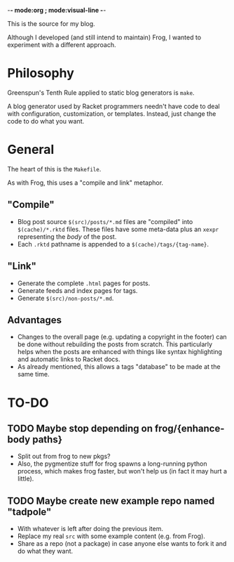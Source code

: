 -*- mode:org ; mode:visual-line -*-

This is the source for my blog.

Although I developed (and still intend to maintain) Frog, I wanted to experiment with a different approach.

* Philosophy
Greenspun's Tenth Rule applied to static blog generators is ~make~.

A blog generator used by Racket programmers needn't have code to deal with configuration, customization, or templates. Instead, just change the code to do what you want.

* General
The heart of this is the ~Makefile~.

As with Frog, this uses a "compile and link" metaphor.

** "Compile"
- Blog post source ~$(src)/posts/*.md~ files are "compiled" into ~$(cache)/*.rktd~ files. These files have some meta-data plus an ~xexpr~ representing the /body/ of the post.
- Each ~.rktd~ pathname is appended to a ~$(cache)/tags/{tag-name}~.
** "Link"
- Generate the complete ~.html~ pages for posts.
- Generate feeds and index pages for tags.
- Generate ~$(src)/non-posts/*.md~.
** Advantages
- Changes to the overall page (e.g. updating a copyright in the footer) can be done without rebuilding the posts from scratch. This particularly helps when the posts are enhanced with things like syntax highlighting and automatic links to Racket docs.
- As already mentioned, this allows a tags "database" to be made at the same time.

* TO-DO

** TODO Maybe stop depending on frog/{enhance-body paths}
- Split out from frog to new pkgs?
- Also, the pygmentize stuff for frog spawns a long-running python process, which makes frog faster, but won't help us (in fact it may hurt a little).

** TODO Maybe create new example repo named "tadpole"
- With whatever is left after doing the previous item.
- Replace my real ~src~ with some example content (e.g. from Frog).
- Share as a repo (not a package) in case anyone else wants to fork it and do what they want.
